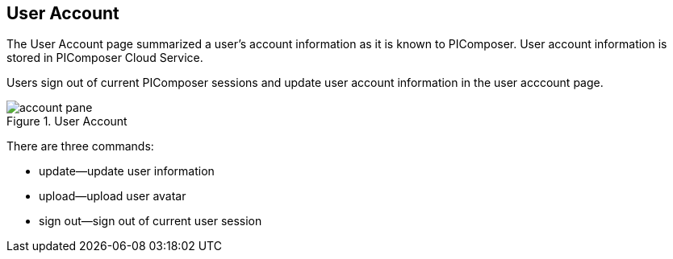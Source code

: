 == User Account

The User Account page summarized a user's account information as it is known to PIComposer. User account information is stored in PIComposer Cloud Service.

Users sign out of current PIComposer sessions and update user account information in the user acccount page.

.User Account
image::account-pane.png[]

There are three commands:

* update--update user information
* upload--upload user avatar
* sign out--sign out of current user session